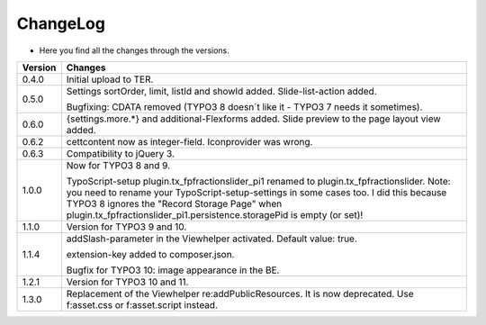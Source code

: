 .. ==================================================
.. FOR YOUR INFORMATION
.. --------------------------------------------------
.. -*- coding: utf-8 -*- with BOM.

.. ==================================================
.. DEFINE SOME TEXTROLES
.. --------------------------------------------------
.. role::   underline
.. role::   typoscript(code)
.. role::   ts(typoscript)
   :class:  typoscript
.. role::   php(code)


ChangeLog
---------

- Here you find all the changes through the versions.

==========  =======================================================================================
Version     Changes
==========  =======================================================================================
0.4.0       Initial upload to TER.
0.5.0       Settings sortOrder, limit, listId and showId added. Slide-list-action added. 

            Bugfixing: CDATA removed (TYPO3 8 doesn´t like it - TYPO3 7 needs it sometimes).
0.6.0       {settings.more.*} and additional-Flexforms added.
            Slide preview to the page layout view added.
0.6.2       cettcontent now as integer-field. Iconprovider was wrong.
0.6.3       Compatibility to jQuery 3.
1.0.0       Now for TYPO3 8 and 9.

            TypoScript-setup plugin.tx_fpfractionslider_pi1 renamed to plugin.tx_fpfractionslider.
            Note: you need to rename your TypoScript-setup-settings in some cases too.
            I did this because TYPO3 8 ignores the "Record Storage Page" when
            plugin.tx_fpfractionslider_pi1.persistence.storagePid is empty (or set)!
1.1.0       Version for TYPO3 9 and 10.
1.1.4       addSlash-parameter in the Viewhelper activated. Default value: true.

            extension-key added to composer.json.

            Bugfix for TYPO3 10: image appearance in the BE.
1.2.1       Version for TYPO3 10 and 11.
1.3.0       Replacement of the Viewhelper re:addPublicResources. It is now deprecated.
            Use f:asset.css or f:asset.script instead.
==========  =======================================================================================

